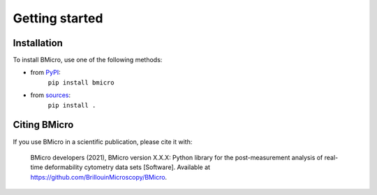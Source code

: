 ===============
Getting started
===============

Installation
============

To install BMicro, use one of the following methods:
    
* from `PyPI <https://pypi.python.org/pypi/bmicro>`_:
    ``pip install bmicro``
* from `sources <https://github.com/BrillouinMicroscopy/BMicro>`_:
    ``pip install .``


Citing BMicro
============
If you use BMicro in a scientific publication, please cite it with:

.. pull-quote::

   BMicro developers (2021), BMicro version X.X.X: Python library for the
   post-measurement analysis of real-time deformability cytometry data sets
   [Software]. Available at https://github.com/BrillouinMicroscopy/BMicro.
